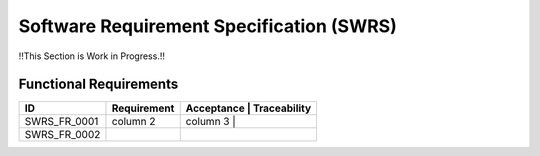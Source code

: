 Software Requirement Specification (SWRS)
=========================================

!!This Section is Work in Progress.!!

Functional Requirements
-----------------------
+--------------+-------------+---------------------------+ 
| ID           | Requirement | Acceptance | Traceability | 
+==============+=============+===========================+ 
| SWRS_FR_0001 | column 2    | column 3   |              | 
+--------------+-------------+---------------------------+ 
| SWRS_FR_0002 |             |            |              | 
+--------------+-------------+---------------------------+ 